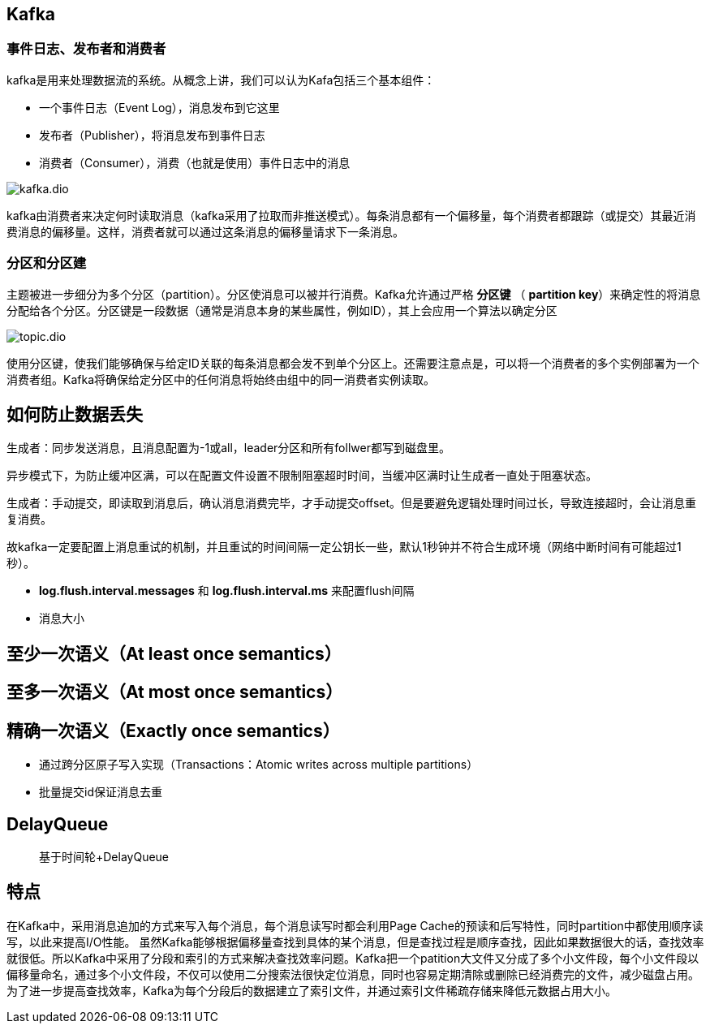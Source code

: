 == Kafka

=== 事件日志、发布者和消费者

kafka是用来处理数据流的系统。从概念上讲，我们可以认为Kafa包括三个基本组件：

* 一个事件日志（Event Log），消息发布到它这里
* 发布者（Publisher），将消息发布到事件日志
* 消费者（Consumer），消费（也就是使用）事件日志中的消息

image::kafka.dio.svg[]

kafka由消费者来决定何时读取消息（kafka采用了拉取而非推送模式）。每条消息都有一个偏移量，每个消费者都跟踪（或提交）其最近消费消息的偏移量。这样，消费者就可以通过这条消息的偏移量请求下一条消息。

=== 分区和分区建

主题被进一步细分为多个分区（partition）。分区使消息可以被并行消费。Kafka允许通过严格 *分区键* （ *partition key*）来确定性的将消息分配给各个分区。分区键是一段数据（通常是消息本身的某些属性，例如ID），其上会应用一个算法以确定分区

image::topic.dio.svg[]

使用分区键，使我们能够确保与给定ID关联的每条消息都会发不到单个分区上。还需要注意点是，可以将一个消费者的多个实例部署为一个消费者组。Kafka将确保给定分区中的任何消息将始终由组中的同一消费者实例读取。



== 如何防止数据丢失

生成者：同步发送消息，且消息配置为-1或all，leader分区和所有follwer都写到磁盘里。

异步模式下，为防止缓冲区满，可以在配置文件设置不限制阻塞超时时间，当缓冲区满时让生成者一直处于阻塞状态。

生成者：手动提交，即读取到消息后，确认消息消费完毕，才手动提交offset。但是要避免逻辑处理时间过长，导致连接超时，会让消息重复消费。

故kafka一定要配置上消息重试的机制，并且重试的时间间隔一定公钥长一些，默认1秒钟并不符合生成环境（网络中断时间有可能超过1秒）。

* *log.flush.interval.messages* 和 *log.flush.interval.ms* 来配置flush间隔

* 消息大小

== 至少一次语义（At least once semantics）

== 至多一次语义（At most once semantics）

== 精确一次语义（Exactly once semantics）

* 通过跨分区原子写入实现（Transactions：Atomic writes across multiple partitions）
* 批量提交id保证消息去重

== DelayQueue

> 基于时间轮+DelayQueue





== 特点

在Kafka中，采用消息追加的方式来写入每个消息，每个消息读写时都会利用Page Cache的预读和后写特性，同时partition中都使用顺序读写，以此来提高I/O性能。
虽然Kafka能够根据偏移量查找到具体的某个消息，但是查找过程是顺序查找，因此如果数据很大的话，查找效率就很低。所以Kafka中采用了分段和索引的方式来解决查找效率问题。Kafka把一个patition大文件又分成了多个小文件段，每个小文件段以偏移量命名，通过多个小文件段，不仅可以使用二分搜索法很快定位消息，同时也容易定期清除或删除已经消费完的文件，减少磁盘占用。为了进一步提高查找效率，Kafka为每个分段后的数据建立了索引文件，并通过索引文件稀疏存储来降低元数据占用大小。